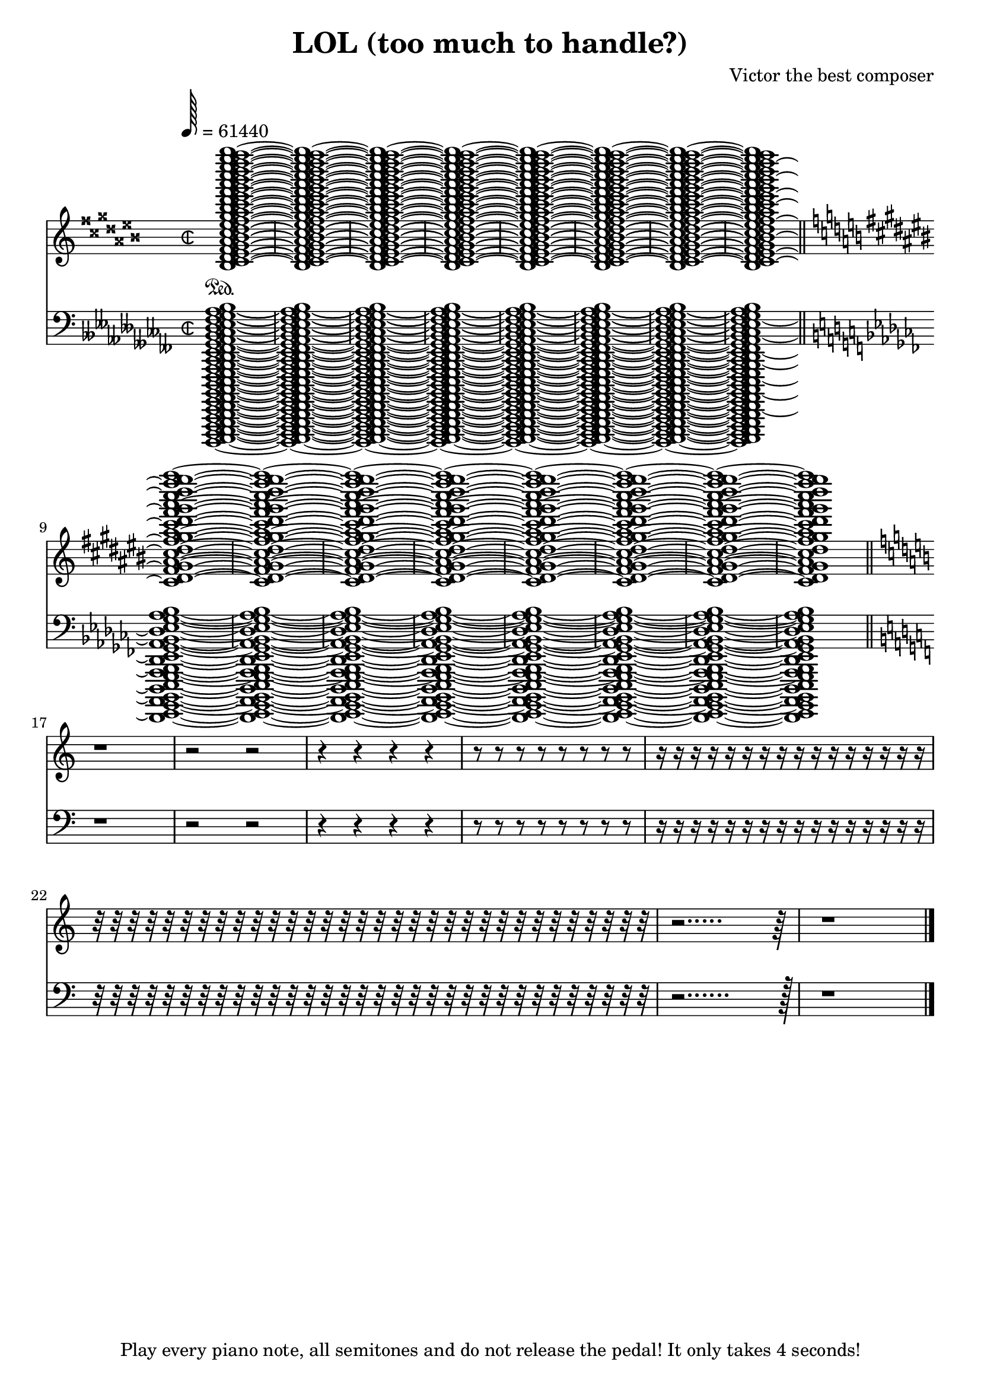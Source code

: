 \header {
  title="LOL (too much to handle?)"
  composer="Victor the best composer"
  tagline="Play every piano note, all semitones and do not release the pedal!\nIt only takes 4 seconds!"
}

\version "2.12.0"

upperrepeatw = { <
	bisis''' aisis''' gisis''' fisis''' eisis''' disis''' cisis'''
	bisis'' aisis'' gisis'' fisis'' eisis'' disis'' cisis''
	bisis' aisis' gisis' fisis' eisis' disis' cisis' 
	bisis aisis gisis fisis eisis disis cisis
	bisis,
	> 1 ~
}

lowerrepeatw = { <
	beses,,,, aeses,,,, geses,,,, feses,,,, eeses,,,, deses,,,,
	ceses,,, beses,,, aeses,,, geses,,, feses,,, eeses,,, deses,,,
	ceses,, beses,, aeses,, geses,, feses,, eeses,, deses,,
	ceses, beses, aeses, geses, feses, eeses, deses,
	ceses beses aeses geses feses eeses deses
	> 1 ~ 
}

upperrepeath = { <
	cis dis fis gis ais
	cis' dis' fis' gis' ais'
	cis'' dis'' fis'' gis'' ais''
	cis''' dis''' fis''' gis''' ais'''
	> 1 ~
}

lowerrepeath ={ <
	des ees ges aes bes
	des, ees, ges, aes, bes,
	des,, ees,, ges,, aes,, bes,,
	des,,, ees,,, ges,,, aes,,, bes,,,
	> 1 ~
}

upperlol = { \upperrepeatw \upperrepeatw \upperrepeatw \upperrepeatw \upperrepeatw \upperrepeatw \upperrepeatw \upperrepeatw }
lowerlol = { \lowerrepeatw \lowerrepeatw \lowerrepeatw \lowerrepeatw \lowerrepeatw \lowerrepeatw \lowerrepeatw \lowerrepeatw }
upperlols = { \upperrepeath \upperrepeath \upperrepeath \upperrepeath \upperrepeath \upperrepeath \upperrepeath \upperrepeath }
lowerlols = { \lowerrepeath \lowerrepeath \lowerrepeath \lowerrepeath \lowerrepeath \lowerrepeath \lowerrepeath \lowerrepeath }

sop =  \transpose c c'{
	\voiceOne
	\key cisis \major
	\upperlol \break
	\key cis \major
	\upperlols \break
	\bar "||"
	\key c \major
	b1\rest
	b2\rest b2\rest
	b4\rest b4\rest b4\rest b4\rest
	b8\rest b8\rest b8\rest b8\rest b8\rest b8\rest b8\rest b8\rest
	b16\rest b16\rest b16\rest b16\rest b16\rest b16\rest b16\rest b16\rest b16\rest b16\rest b16\rest b16\rest b16\rest b16\rest b16\rest b16\rest
	b32\rest b32\rest b32\rest b32\rest b32\rest b32\rest b32\rest b32\rest b32\rest b32\rest b32\rest b32\rest b32\rest b32\rest b32\rest b32\rest b32\rest b32\rest b32\rest b32\rest b32\rest b32\rest b32\rest b32\rest b32\rest b32\rest b32\rest b32\rest b32\rest b32\rest b32\rest b32\rest
	b2.....\rest b64\rest
	b1\rest
	\bar "|."
}

tenor = {
	\voiceTwo
	\key ceses \major
	\lowerlol \break
	\bar "||"
	\key ces \major
	\lowerlols \break
	\bar "||"
	\key c \major
	d1\rest
	d2\rest d2\rest
	d4\rest d4\rest d4\rest d4\rest
	d8\rest d8\rest d8\rest d8\rest d8\rest d8\rest d8\rest d8\rest
	d16\rest d16\rest d16\rest d16\rest d16\rest d16\rest d16\rest d16\rest d16\rest d16\rest d16\rest d16\rest d16\rest d16\rest d16\rest d16\rest
	d32\rest d32\rest d32\rest d32\rest d32\rest d32\rest d32\rest d32\rest d32\rest d32\rest d32\rest d32\rest d32\rest d32\rest d32\rest d32\rest d32\rest d32\rest d32\rest d32\rest d32\rest d32\rest d32\rest d32\rest d32\rest d32\rest d32\rest d32\rest d32\rest d32\rest d32\rest d32\rest
	d2......\rest d128\rest
	d1\rest
	\bar "|."
}

global = {
	\override Staff.TimeSignature #'style = #'neomensural
	\time 2/2
	\tempo 128=61440
	#(set-accidental-style 'piano)
}

upperStaff = \context Staff = upper<< 
	\global
	s1*0 \sustainOn
	\clef "G"
	  <<
	   \context Voice = "upper"    \sop
	  >>
>>

lowerStaff = \context Staff = lower<<
	\global
	\clef "F"
	<<
	    \context Voice = "lower" \tenor
	>>
>>
\score{
 %\transpose bes c'
	<<
		\upperStaff
		\lowerStaff
	>>

	\layout {
	  indent = 0.0\mm
	}

	\midi {
	}
}
